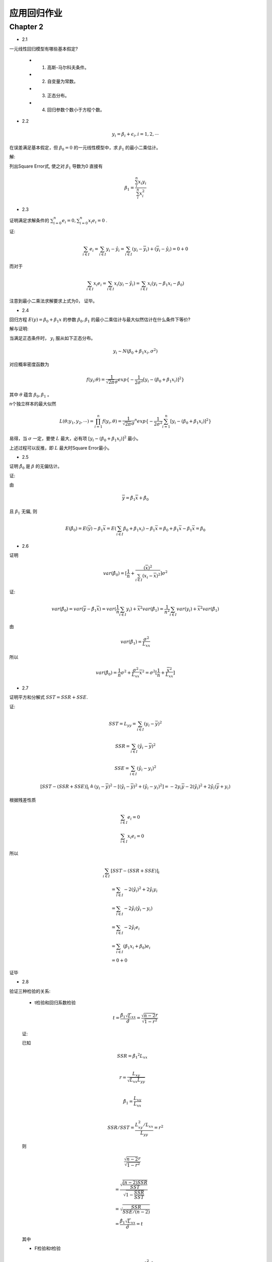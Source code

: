 
应用回归作业
==================


Chapter 2
-------------

* 2.1

一元线性回归模型有哪些基本假定?

    - 1. 高斯-马尔科夫条件。
    
    - 2. 自变量为常数。

    - 3. 正态分布。

    - 4. 回归参数个数小于方程个数。


* 2.2

.. math ::

    y_i = \beta_i + \epsilon_i, i = 1, 2, \cdots

在误差满足基本假定，但 :math:`\beta_0 = 0` 的一元线性模型中，求 :math:`\beta_1` 的最小二乘估计。

解:

列出Square Error式, 使之对 :math:`\beta_1` 导数为0 直接有

.. math ::

    \beta_1 = \frac {\sum_i^n x_i y_i} {\sum_i^n x_i^2}

* 2.3

证明满足求解条件的 :math:`\sum_{i=0}^n e_i = 0, \sum_{i=0}^n x_i e_i = 0` .

证:

.. math ::

    \sum_{i \in I} e_i 
        = \sum_{i \in I}   y_i - \hat y_i 
        = \sum_{i \in I}   (y_i - \overline y_i) + (\overline y_i - \hat y_i)
        = 0 + 0

而对于

.. math ::

    \sum_{i \in I} x_i e_i
        = \sum_{i \in I}  x_i (y_i - \hat y_i)
        = \sum_{i \in I}  x_i (y_i -  \beta_1 x_i - \beta_0 )


注意到最小二乘法求解要求上式为0， 证毕。

* 2.4

回归方程 :math:`E(y) = \beta_0 + \beta_1 x` 的参数 :math:`\beta_0, \beta_1` 的最小二乘估计与最大似然估计在什么条件下等价?

解与证明:

当满足正态条件时， :math:`y_i` 服从如下正态分布。

.. math ::

    y_i \sim N(\beta_0 + \beta_1 x_i, \sigma^2)

对应概率密度函数为    

.. math ::

    f(y_i; \theta) = \frac  1 {\sqrt{2 \pi} \sigma} exp \{ -\frac 1 {2\sigma^2} [ y_i - (\beta_0 + \beta_1 x_i) ]^2 \}

其中 :math:`\theta` 蕴含 :math:`\beta_0, \beta_1` 。

n个独立样本的最大似然

.. math ::

    L(\theta; y_1, y_2, \cdots) = \prod_{i=1}^n f(y_i, \theta)
    = {\frac  1 {\sqrt{2 \pi} \sigma}}^n exp 
    \{ -\frac 1 {2\sigma^2} \sum_{i=1}^n [ y_i - (\beta_0 + \beta_1 x_i) ]^2 \}

易得，当 :math:`\sigma` 一定，要使 :math:`L` 最大，必有项 :math:`[ y_i - (\beta_0 + \beta_1 x_i) ]^2` 最小。

上述过程可以反推，即 :math:`L` 最大时Square Error最小。




* 2.5

证明 :math:`\hat \beta_0` 是 :math:`\beta` 的无偏估计。

证:

由

.. math ::

    \overline y = \hat \beta_1 \overline x  + \hat \beta_0

且 :math:`\beta_1` 无偏, 则 

.. math ::

    E(\hat \beta_0) = E(\overline y) - \beta_1 \overline x
                    = E(\sum_{i \in I} \beta_0 + \beta_1 x_i) - \beta_1 \overline x
                    = \beta_0 + \beta_1 \overline x - \beta_1 \overline x
                    = \beta_0


* 2.6

证明

.. math ::

    var(\hat \beta_0) = [\frac 1 n + \frac {(\overline x)^2} {\sum_{i \in I} (x_i - \overline x)^2}] \sigma^2

证:

.. math ::

    var(\hat \beta_0) = var(\overline y - \hat {\beta_1} \overline x)
                      = var(\frac 1 n \sum_{i \in I} y_i) +  {\overline x}^2 var(\hat \beta_1)
                      = \frac 1 {n^2} \sum_{i \in I} var(y_i) +  {\overline x}^2 var(\hat \beta_1)

由

.. math ::

    var(\hat \beta_1) = \frac {\sigma^2} {L_{xx}}

所以

.. math ::

    var(\hat \beta_0) = \frac 1 n \sigma^2 + \frac {\sigma^2} {L_{xx}} {\overline x}^2 
                      = \sigma^2 [\frac 1 n + \frac {{\overline x}^2}  {L_{xx}}]
                      
* 2.7

证明平方和分解式 :math:`SST = SSR + SSE`.

证:

.. math ::

    SST = L_{yy} = \sum_{i \in I} (y_i - \overline y)^2 

.. math ::

    SSR = \sum_{i \in I} (\hat y_i - \overline y)^2

.. math ::

    SSE = \sum_{i \in I} (\hat y_i - y_i)^2
    


.. math ::

    [SST - (SSR + SSE)]_i 
    \triangleq  
    (y_i - \overline y)^2  - [(\hat y_i - \overline y)^2 +  (\hat y_i - y_i)^2]
    = - 2 y_i \overline y - 2 (\hat y_i)^2 + 2 \hat y_i (\overline y + y_i)

根据残差性质

.. math ::

    &\sum_{i \in I} e_i = 0 \\
    &\sum_{i \in I} x_i e_i = 0

所以

.. math :: 

    \sum_{i \in I}  & [SST - (SSR + SSE)]_i  \\
    &= \sum_{i \in I}  - 2 (\hat y_i)^2 + 2 \hat y_i y_i \\
    &= \sum_{i \in I} - 2 \hat y_i (\hat y_i - y_i) \\
    &= \sum_{i \in I} 
    - 2 \hat y_i e_i \\
    &= \sum_{i \in I} 
    (\beta_1 x_i + \beta_0) e_i \\ 
    & = 0 + 0

证毕

* 2.8

验证三种检验的关系:
    
    - t检验和回归系数检验

    .. math ::

        t = \frac {
                \hat \beta_1 \sqrt L_{xx}
            } 
            {
                \hat \sigma
            } 
          = \frac {
                \sqrt {n-2} r
            } 
            {
                \sqrt {
                    1 - r^2
                }
            }

    证:
    
    已知

    .. math ::

        & SSR = {\hat \beta_1}^2 L_{xx} \\
      
        & r = \frac {
                L_{xy}
            } 
            {   
                \sqrt{
                    L_{xx} L_{yy}
                }
            } \\ 

        & {\hat \beta_1} = 
                    \frac {
                        L_{xy}
                    }  
                    {
                        L_{xx}
                    } \\

        & SSR/SST = \frac {
                            L_{xy}^2/L_{xx}
                    } 
                    {
                        L_{yy}
                    } = r^2
    
    则

    .. math ::


      & \frac {
            \sqrt {n-2} r
        } 
        {   
            \sqrt {1 - r^2}
        }\\
          
        & = \frac{
                \sqrt{
                    \frac {
                        (n-2)SSR
                    } 
                    {
                        SST
                    }
                } 
            }
            {
                \sqrt {
                    1 - \frac {SSR} {SST}
                }
            } \\
        & = \sqrt { 
                    \frac {
                        SSR
                    }
                    {
                        SSE/(n-2)
                    }
            }\\
        & =  \frac {
                {\hat \beta_1} \sqrt L_{xx}
            }
            {
                \hat \sigma
            } = t

    其中

    - F检验和t检验

    .. math ::

        F = \frac {SSR / 1} {SSE/ (n-2)} =  \frac{\beta_1^2 \cdot L_{xx}} {\sigma^2} = t^2
    
    证明:

    在上述证明t检验和相关系数r关系的步骤中，已有
    
    .. math ::

        t = \sqrt {
            \frac {
                SSR
            }
            {
                SSE/(n-2)
            }
        } = \sqrt F

    则非常显然

    .. math ::
        
        F = t^2


    

* 2.9

验证

.. math ::

    var(e_i) = [1 
                - \frac {1} {n} 
                - \frac {
                    (x_i - \overline x)^2
                  } {  L_{xx}  } 
                ] \sigma^2
    
证:

.. math ::

    & var(e_i) = var(y_i - \hat y_i) \\
    
    & = var(y_i) + var(\hat \beta_1 x_i + \hat \beta_0) 
        - 2 cov(y_i, \hat y_i)\\

    & = \sigma^2 
        + (\frac {x_i^2 + {\overline x}^2} {L_{xx}} 
            + \frac {1}{n}
            )  \sigma^2 + 2 x_i cov(\beta_1, \beta_0)
        - 2 cov(y_i,  \hat y_i)\\

    & = \sigma^2 
        + (\frac {x_i^2 + {\overline x}^2} {L_{xx}} 
            + \frac {1}{n}
            ) - \frac  {2 x_i \overline x} {L_{xx}} \sigma^2
        - 2 cov(y_i,  \hat y_i) \\

    & = [1 +  (\frac {x_i^2 + {\overline x}^2 - {2 x_i \overline x}} {L_{xx}} 
            + \frac {1}{n}
            )] \sigma ^2
        - 2 cov(y_i,  \hat y_i)

又

.. math ::

    & \hat y_i = \hat \beta_1 x_i + \hat \beta_0 = \hat \beta_1 (x_i  - \overline x)+ \overline y \\

    & \hat \beta_1 = \sum_ij
                    \frac {
                        x_j - \overline x
                    }
                    {
                        L_{xx}
                    } y_j

    & \Rightarrow
       \hat y_i =
        (x_i  - \overline x) \sum_j
                    \frac {
                        x_j - \overline x
                    }
                    {
                        L_{xx}
                    } y_i
        + \overline y \\
    
    & \Rightarrow
        cov(y_i, \hat y_i)
            =
            (\frac {
                (x_i - \overline x)^2
            }
            {
                L_{xx}
            } + \frac {1} {n}) \sigma^2
         
    
整合得结果

* 2.10

证明 :math:`\hat \sigma^2 = \frac{1}{n-2}L_{yy}` 是 :math:`\sigma^2` 的无偏估计。

证:

由2.9得

.. math ::

    \sum_i var(e_i) = (n-2) \sigma^2

证毕

* 2.11

证明 :math:`r^2=\frac{F}{F+n-2}`

.. math ::

    & F = \frac {SSR}{SST/n-2} \\

    & \Rightarrow 
    \frac{F}{F+n-2}
    = 
    \frac{
        \frac {(n-2)SSR}{SSE} 
    }
    {
        \frac {(n-2)SSR + (n-2)SSE}{SSE} 
    }\\

    & = SSR/SSR+SSE = SSR/SST = r^2

* 2.12

如果把自变量观测值都乘以2, 回归参数的最小二乘法估计 :math:`\beta_0,\beta_1` 会发生什么变化?  

如果是加上2呢?


解:

由 :math:`\hat \beta_1, \hat \beta2` 导出式导出即可。

- 乘2
    
    :math:`\hat \beta_1` 减半  , :math:`\hat \beta_0` 不变。

- 加2

    :math:`\hat \beta_1` 不变  , :math:`\hat \beta_0` 加2。


* 2.13

相关系数大，预测误差一定小，是否正确。

解: 完全错误。

    - 首先，线性回归的求解是软优化(最小二乘法)或概率优化(最大概然)问题，不能得到确定性的结果。

    - 其次相关系数 :math:`r \Rightarrow  r^2 = SSR/(SSE + SSR)` , 可见相关系数不仅依赖于误差表征 :math:`SSR` ,还和样本数据本身的分布情况有关。
   



* 2.14

1. 画图:

.. image:: 2-14-plot.png

2. 如图可能有线性的关系。

3. 回归方程为

.. math ::

    y = 7 x - 1

4. 回归标准误差为 :math:`0.782`

5. 置信区间

.. math ::

    & \beta_1 : (6.935, 7.065) \\
    & \beta_0 : (-1.216, -0.784)


6. 决定系数 :math:`0.8167`

7. 方差分析:

.. math ::

     & SST = 600.0\\
     & SSE = 110.0\\
     & R^2 = 0.817\\

8. 回归检验

8. :math:`\beta_1` 的t估计量 :math:`3.65563`, :math:`1 - \alpha/2= 0.98232>0.975`, 检验通过。

9. :math:`r=0.904`

10. 残差图

.. image :: 2-14-residual.png 

11. 经计算得预测值为￼ :math:`28.4`.

* 2.15

1. 散点图如下

.. image :: 2-15-plot.png

2. 显然是

3. 

.. math ::

 y = 0.00359x + 0.11813

4. 标准误差 :math:`0.48`

5.

.. math ::

     & \beta_1 : (0.003572, 0.003599)\\
     & \beta_0 : (0.10665, 0.12961)

6. 

.. math ::

    R^2 =  0.90049

7.

.. math ::

    & SST = 18.525 \\
    & SSE = 1.84338

8. :math:`\beta_1` 的t估计量 :math:`8.50858`, :math:`1 - \alpha/2=0.99999>0.975`, 检验通过。

9. :math:`r = 0.949`

10. 残差图

.. image :: 2-15-residual.png 

11. 加班时间预测为￼ :math:`3.703`


* 2.16

1. 散点图如下

.. image :: 2-16-plot.png

看图来说应该是可以用线性描述的。

2.

.. math ::

    y = 3.31387*x + 12112.6

3. 

normal-probability-plot:

.. image :: normal-probability-plot.png



        
     




            
    
                






            


    